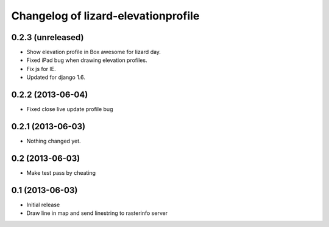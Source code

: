 Changelog of lizard-elevationprofile
===================================================


0.2.3 (unreleased)
------------------

- Show elevation profile in Box awesome for lizard day.

- Fixed iPad bug when drawing elevation profiles.

- Fix js for IE.

- Updated for django 1.6.


0.2.2 (2013-06-04)
------------------

- Fixed close live update profile bug


0.2.1 (2013-06-03)
------------------

- Nothing changed yet.


0.2 (2013-06-03)
----------------

- Make test pass by cheating


0.1 (2013-06-03)
----------------

- Initial release
- Draw line in map and send linestring to rasterinfo server
